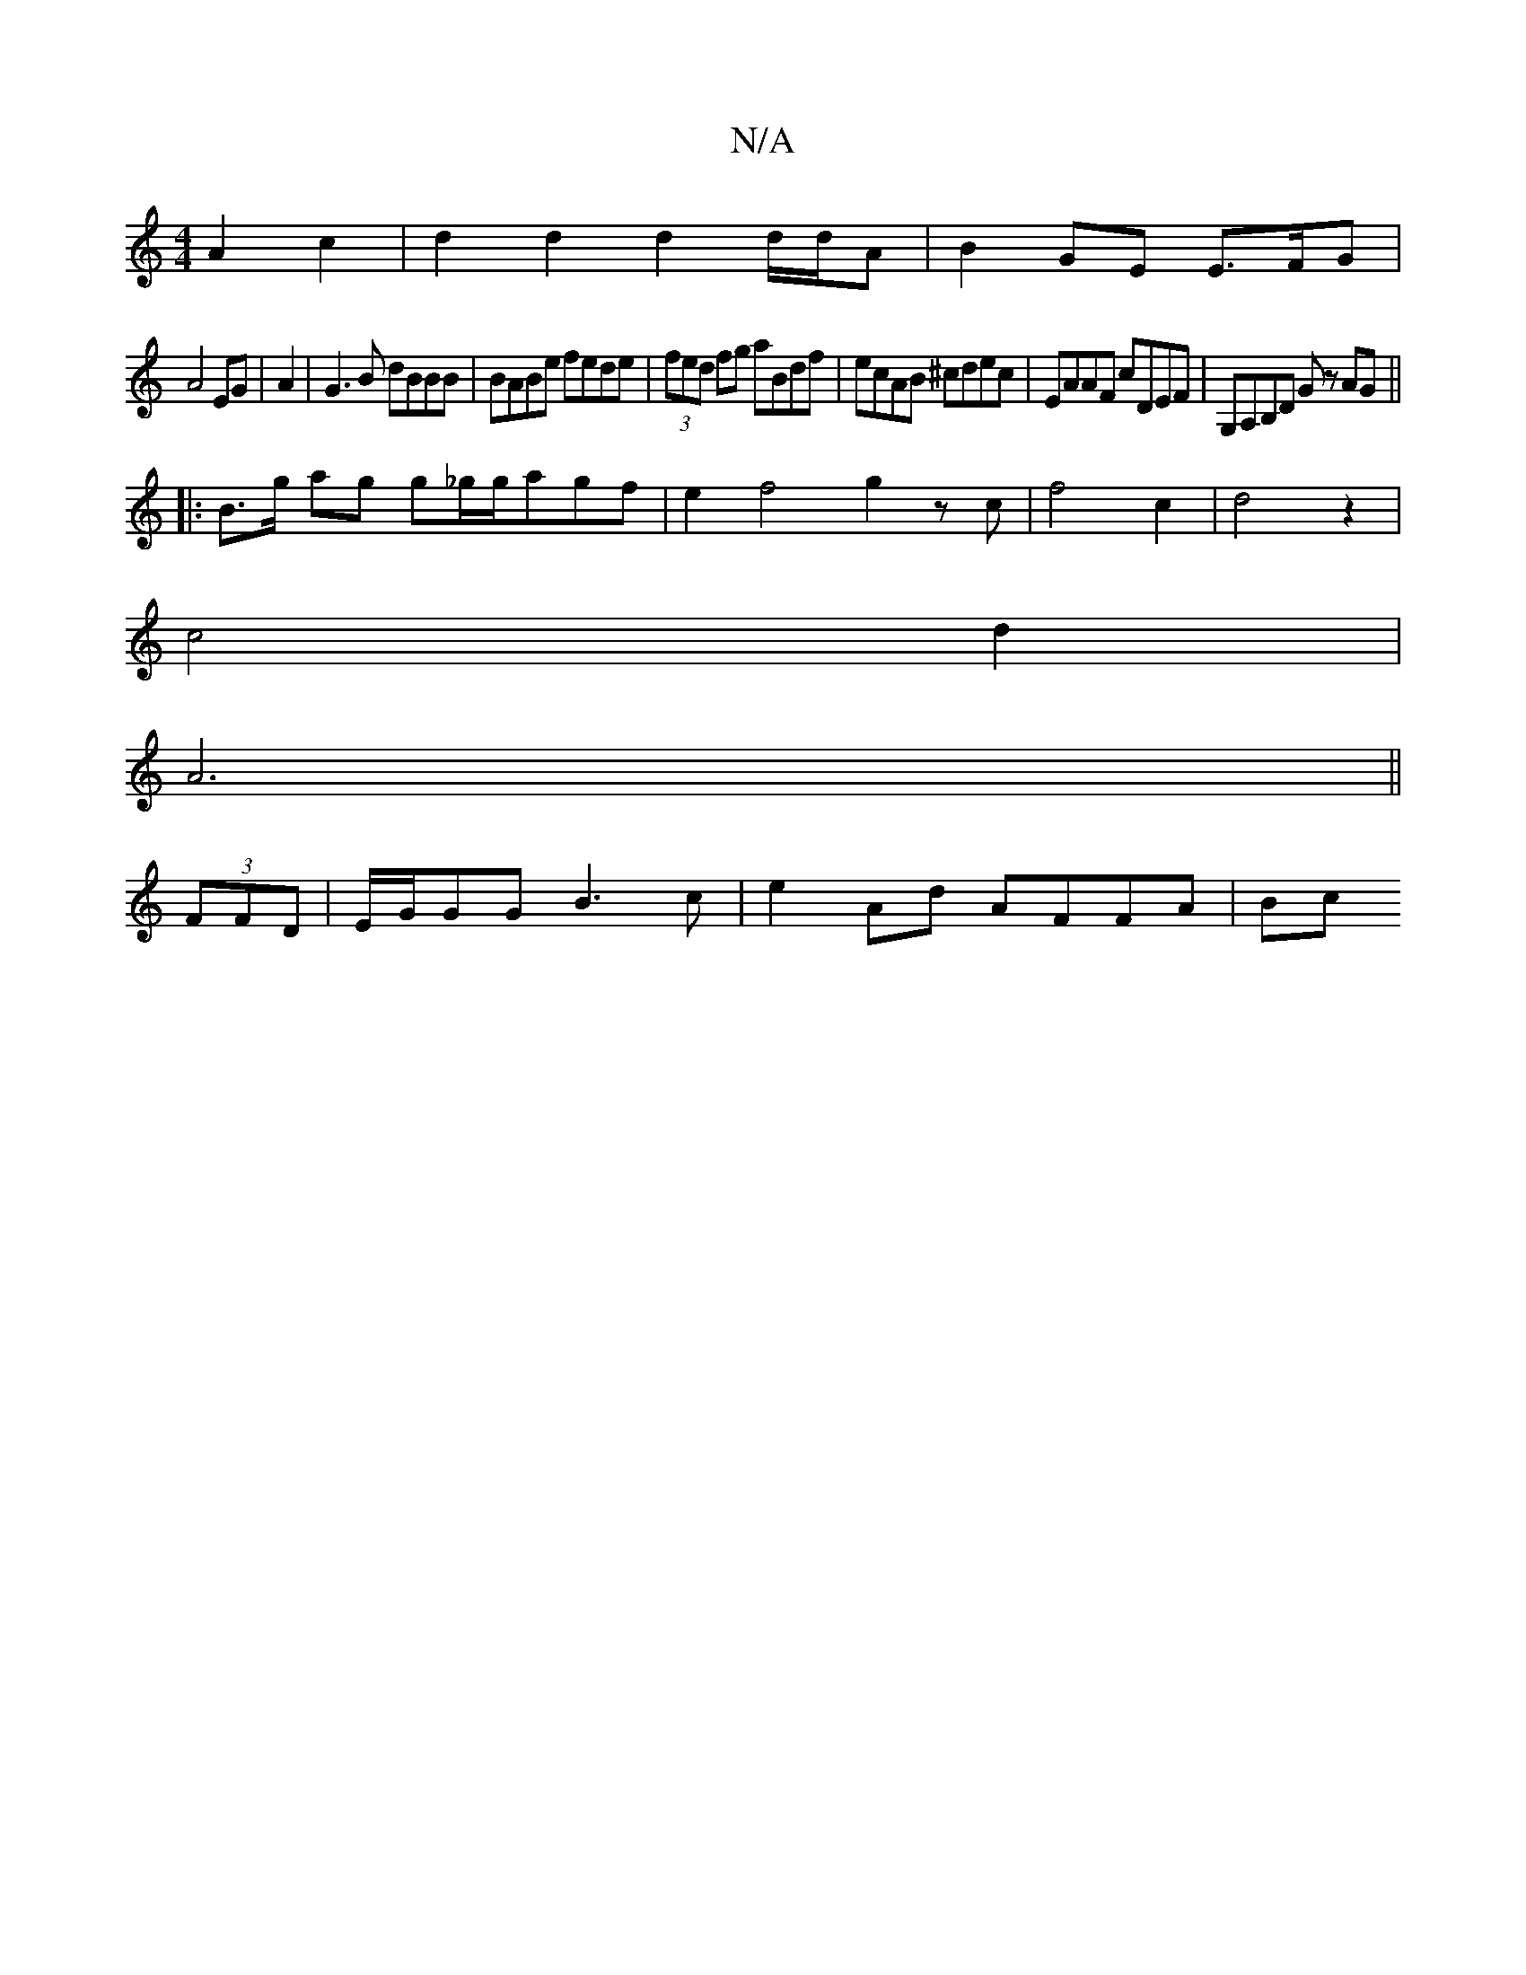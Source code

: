 X:1
T:N/A
M:4/4
R:N/A
K:Cmajor
A2 c2| d2d2d2d/d/A | B2 GE E>FG |
A4 EG|A2|G3B dBBB|BABe fede|(3fed fg aBdf|ecAB ^cdec|EAAF cDEF|G,A,B,D Gz AG||
|:B>g ag g_g/g/agf|e2f4 g2zc|f4c2|d4z2|
c4 d2|
A6||
(3FFD|E/G/GG B3c | e2Ad AFFA | (3Bc